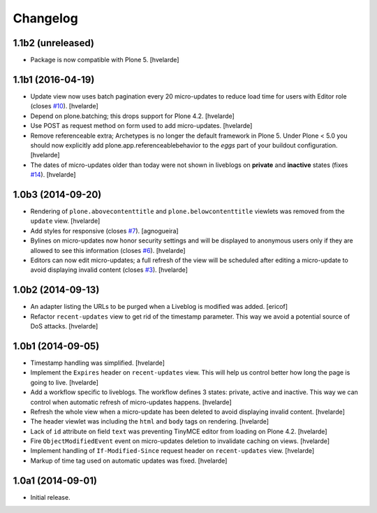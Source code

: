 Changelog
=========

1.1b2 (unreleased)
------------------

- Package is now compatible with Plone 5.
  [hvelarde]


1.1b1 (2016-04-19)
------------------

- Update view now uses batch pagination every 20 micro-updates to reduce load time for users with Editor role (closes `#10`_).
  [hvelarde]

- Depend on plone.batching; this drops support for Plone 4.2.
  [hvelarde]

- Use POST as request method on form used to add micro-updates.
  [hvelarde]

- Remove referenceable extra; Archetypes is no longer the default framework in Plone 5.
  Under Plone < 5.0 you should now explicitly add plone.app.referenceablebehavior to the `eggs` part of your buildout configuration.
  [hvelarde]

- The dates of micro-updates older than today were not shown in liveblogs on **private** and **inactive** states (fixes `#14`_).
  [hvelarde]


1.0b3 (2014-09-20)
------------------

- Rendering of ``plone.abovecontenttitle`` and ``plone.belowcontenttitle`` viewlets was removed from the ``update`` view.
  [hvelarde]

- Add styles for responsive (closes `#7`_).
  [agnogueira]

- Bylines on micro-updates now honor security settings and will be displayed to anonymous users only if they are allowed to see this information (closes `#6`_).
  [hvelarde]

- Editors can now edit micro-updates; a full refresh of the view will be scheduled after editing a micro-update to avoid displaying invalid content (closes `#3`_).
  [hvelarde]


1.0b2 (2014-09-13)
------------------

- An adapter listing the URLs to be purged when a Liveblog is modified was added.
  [ericof]

- Refactor ``recent-updates`` view to get rid of the timestamp parameter.
  This way we avoid a potential source of DoS attacks.
  [hvelarde]


1.0b1 (2014-09-05)
------------------

- Timestamp handling was simplified.
  [hvelarde]

- Implement the ``Expires`` header on ``recent-updates`` view.
  This will help us control better how long the page is going to live.
  [hvelarde]

- Add a workflow specific to liveblogs.
  The workflow defines 3 states: private, active and inactive.
  This way we can control when automatic refresh of micro-updates happens.
  [hvelarde]

- Refresh the whole view when a micro-update has been deleted to avoid displaying invalid content.
  [hvelarde]

- The header viewlet was including the ``html`` and ``body`` tags on rendering.
  [hvelarde]

- Lack of ``id`` attribute on field ``text`` was preventing TinyMCE editor from loading on Plone 4.2.
  [hvelarde]

- Fire ``ObjectModifiedEvent`` event on micro-updates deletion to invalidate caching on views.
  [hvelarde]

- Implement handling of ``If-Modified-Since`` request header on ``recent-updates`` view.
  [hvelarde]

- Markup of time tag used on automatic updates was fixed.
  [hvelarde]


1.0a1 (2014-09-01)
------------------

- Initial release.

.. _`#3`: https://github.com/collective/collective.liveblog/issues/3
.. _`#6`: https://github.com/collective/collective.liveblog/issues/6
.. _`#7`: https://github.com/collective/collective.liveblog/issues/7
.. _`#10`: https://github.com/collective/collective.liveblog/issues/10
.. _`#14`: https://github.com/collective/collective.liveblog/issues/14
